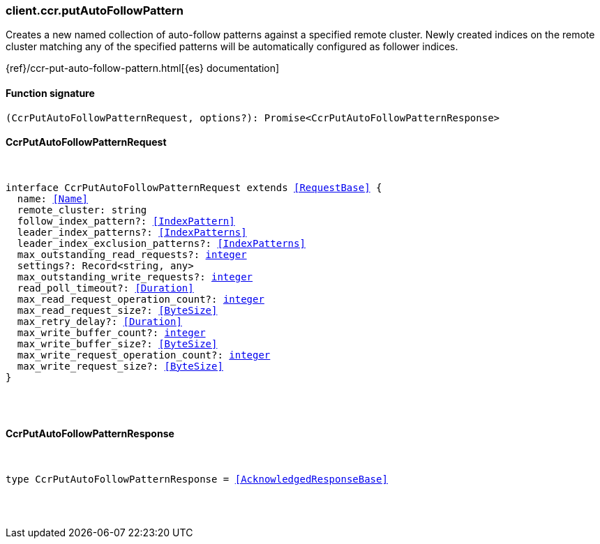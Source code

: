 [[reference-ccr-put_auto_follow_pattern]]

////////
===========================================================================================================================
||                                                                                                                       ||
||                                                                                                                       ||
||                                                                                                                       ||
||        ██████╗ ███████╗ █████╗ ██████╗ ███╗   ███╗███████╗                                                            ||
||        ██╔══██╗██╔════╝██╔══██╗██╔══██╗████╗ ████║██╔════╝                                                            ||
||        ██████╔╝█████╗  ███████║██║  ██║██╔████╔██║█████╗                                                              ||
||        ██╔══██╗██╔══╝  ██╔══██║██║  ██║██║╚██╔╝██║██╔══╝                                                              ||
||        ██║  ██║███████╗██║  ██║██████╔╝██║ ╚═╝ ██║███████╗                                                            ||
||        ╚═╝  ╚═╝╚══════╝╚═╝  ╚═╝╚═════╝ ╚═╝     ╚═╝╚══════╝                                                            ||
||                                                                                                                       ||
||                                                                                                                       ||
||    This file is autogenerated, DO NOT send pull requests that changes this file directly.                             ||
||    You should update the script that does the generation, which can be found in:                                      ||
||    https://github.com/elastic/elastic-client-generator-js                                                             ||
||                                                                                                                       ||
||    You can run the script with the following command:                                                                 ||
||       npm run elasticsearch -- --version <version>                                                                    ||
||                                                                                                                       ||
||                                                                                                                       ||
||                                                                                                                       ||
===========================================================================================================================
////////

[discrete]
[[client.ccr.putAutoFollowPattern]]
=== client.ccr.putAutoFollowPattern

Creates a new named collection of auto-follow patterns against a specified remote cluster. Newly created indices on the remote cluster matching any of the specified patterns will be automatically configured as follower indices.

{ref}/ccr-put-auto-follow-pattern.html[{es} documentation]

[discrete]
==== Function signature

[source,ts]
----
(CcrPutAutoFollowPatternRequest, options?): Promise<CcrPutAutoFollowPatternResponse>
----

[discrete]
==== CcrPutAutoFollowPatternRequest

[pass]
++++
<pre>
++++
interface CcrPutAutoFollowPatternRequest extends <<RequestBase>> {
  name: <<Name>>
  remote_cluster: string
  follow_index_pattern?: <<IndexPattern>>
  leader_index_patterns?: <<IndexPatterns>>
  leader_index_exclusion_patterns?: <<IndexPatterns>>
  max_outstanding_read_requests?: <<_integer, integer>>
  settings?: Record<string, any>
  max_outstanding_write_requests?: <<_integer, integer>>
  read_poll_timeout?: <<Duration>>
  max_read_request_operation_count?: <<_integer, integer>>
  max_read_request_size?: <<ByteSize>>
  max_retry_delay?: <<Duration>>
  max_write_buffer_count?: <<_integer, integer>>
  max_write_buffer_size?: <<ByteSize>>
  max_write_request_operation_count?: <<_integer, integer>>
  max_write_request_size?: <<ByteSize>>
}

[pass]
++++
</pre>
++++
[discrete]
==== CcrPutAutoFollowPatternResponse

[pass]
++++
<pre>
++++
type CcrPutAutoFollowPatternResponse = <<AcknowledgedResponseBase>>

[pass]
++++
</pre>
++++
